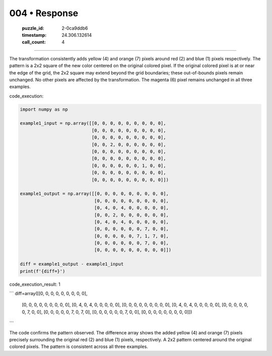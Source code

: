 004 • Response
==============

   :puzzle_id: 2-0ca9ddb6
   :timestamp: 24.306.132614
   :call_count: 4



====

The transformation consistently adds yellow (4) and orange (7) pixels around red (2) and blue (1) pixels respectively.  The pattern is a 2x2 square of the new color centered on the original colored pixel.  If the original colored pixel is at or near the edge of the grid, the 2x2 square may extend beyond the grid boundaries; these out-of-bounds pixels remain unchanged.  No other pixels are affected by the transformation.  The magenta (6) pixel remains unchanged in all three examples.

code_execution:


.. code-block:: python

    import numpy as np
    
    example1_input = np.array([[0, 0, 0, 0, 0, 0, 0, 0, 0],
                               [0, 0, 0, 0, 0, 0, 0, 0, 0],
                               [0, 0, 0, 0, 0, 0, 0, 0, 0],
                               [0, 0, 2, 0, 0, 0, 0, 0, 0],
                               [0, 0, 0, 0, 0, 0, 0, 0, 0],
                               [0, 0, 0, 0, 0, 0, 0, 0, 0],
                               [0, 0, 0, 0, 0, 0, 1, 0, 0],
                               [0, 0, 0, 0, 0, 0, 0, 0, 0],
                               [0, 0, 0, 0, 0, 0, 0, 0, 0]])
    
    example1_output = np.array([[0, 0, 0, 0, 0, 0, 0, 0, 0],
                                [0, 0, 0, 0, 0, 0, 0, 0, 0],
                                [0, 4, 0, 4, 0, 0, 0, 0, 0],
                                [0, 0, 2, 0, 0, 0, 0, 0, 0],
                                [0, 4, 0, 4, 0, 0, 0, 0, 0],
                                [0, 0, 0, 0, 0, 0, 7, 0, 0],
                                [0, 0, 0, 0, 0, 7, 1, 7, 0],
                                [0, 0, 0, 0, 0, 0, 7, 0, 0],
                                [0, 0, 0, 0, 0, 0, 0, 0, 0]])
    
    diff = example1_output - example1_input
    print(f'{diff=}')

code_execution_result: 1

```
diff=array([[0, 0, 0, 0, 0, 0, 0, 0, 0],
       [0, 0, 0, 0, 0, 0, 0, 0, 0],
       [0, 4, 0, 4, 0, 0, 0, 0, 0],
       [0, 0, 0, 0, 0, 0, 0, 0, 0],
       [0, 4, 0, 4, 0, 0, 0, 0, 0],
       [0, 0, 0, 0, 0, 0, 7, 0, 0],
       [0, 0, 0, 0, 0, 7, 0, 7, 0],
       [0, 0, 0, 0, 0, 0, 7, 0, 0],
       [0, 0, 0, 0, 0, 0, 0, 0, 0]])

```

The code confirms the pattern observed.  The difference array shows the added yellow (4) and orange (7) pixels precisely surrounding the original red (2) and blue (1) pixels, respectively.  A 2x2 pattern centered around the original colored pixels.  The pattern is consistent across all three examples.


.. seealso::

   - :doc:`004-history`
   - :doc:`004-prompt`

